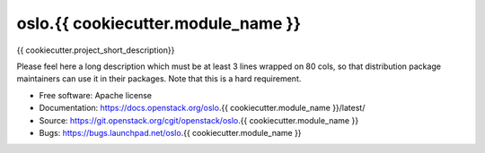 ===================================
oslo.{{ cookiecutter.module_name }}
===================================

{{ cookiecutter.project_short_description}}

Please feel here a long description which must be at least 3 lines wrapped on
80 cols, so that distribution package maintainers can use it in their packages.
Note that this is a hard requirement.

* Free software: Apache license
* Documentation: https://docs.openstack.org/oslo.{{ cookiecutter.module_name }}/latest/
* Source: https://git.openstack.org/cgit/openstack/oslo.{{ cookiecutter.module_name }}
* Bugs: https://bugs.launchpad.net/oslo.{{ cookiecutter.module_name }}
